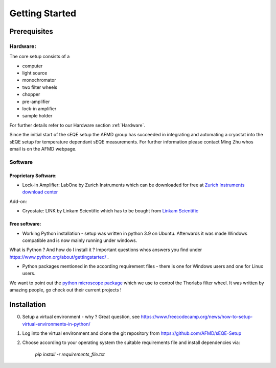 Getting Started
=====================

Prerequisites
-------------

Hardware: 
`````````
The core setup consists of a 

- computer
- light source
- monochromator
- two filter wheels
- chopper
- pre-amplifier
- lock-in amplifier
- sample holder

For further details refer to our Hardware section :ref:`Hardware`. 

Since the initial start of the sEQE setup the AFMD group has succeeded in integrating and automating a cryostat into the sEQE setup for temperature dependant sEQE measurements. For further information please contact Ming Zhu whos email is on the AFMD webpage.

Software 
````````

Proprietary Software:
:::::::::::::::::::::

- Lock-in Amplifier: LabOne by Zurich Instruments which can be downloaded for free at `Zurich Instruments download center <https://www.zhinst.com/europe/en/support/download-center>`_

Add-on:

- Cryostate: LINK by Linkam Scientific which has to be bought from `Linkam Scientific <https://www.linkam.co.uk/>`_

Free software:
::::::::::::::

- Working Python installation - setup was written in python 3.9 on Ubuntu. Afterwards it was made Windows compatible and is now mainly running under windows. 

What is Python ? And how do I install it ? Important questions whos answers you find under `<https://www.python.org/about/gettingstarted/>`_ . 
 
- Python packages mentioned in the according requirement files - there is one for Windows users and one for Linux users. 

We want to point out the `python microscope package <https://python-microscope.org/>`_ which we use to control the Thorlabs filter wheel. It was written by amazing people, go check out their current projects ! 



Installation
------------

0. Setup a virtual environment - why ? Great question, see `<https://www.freecodecamp.org/news/how-to-setup-virtual-environments-in-python/>`_ 

1. Log into the virtual environment and clone the git repository from `<https://github.com/AFMD/sEQE-Setup>`_ 

2. Choose according to your operating system the suitable requirements file and install dependencies via: 

    `pip install -r requirements_file.txt`


